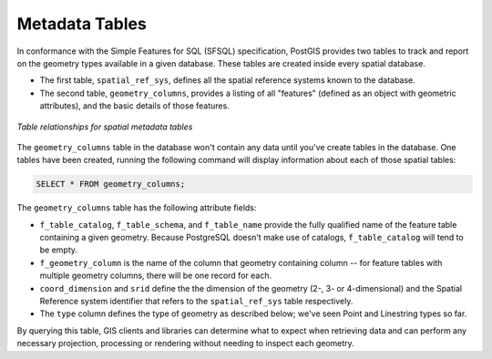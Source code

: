 .. _dataadmin.postgis.metatables:

Metadata Tables
===============

In conformance with the Simple Features for SQL (SFSQL) specification, PostGIS provides two tables to track and report on the geometry types available in a given database.  These tables are created inside every spatial database.

* The first table, ``spatial_ref_sys``, defines all the spatial reference systems known to the database.  
* The second table, ``geometry_columns``, provides a listing of all "features" (defined as an object with geometric attributes), and the basic details of those features.  

.. figure:: img/metatables_relationships.png
   :align: center

   *Table relationships for spatial metadata tables*

The ``geometry_columns`` table in the database won't contain any data until you've create tables in the database.  One tables have been created, running the following command will display information about each of those spatial tables:

.. code-block:: sql

   SELECT * FROM geometry_columns;

.. figure:: img/metatables_geomcols.png

The ``geometry_columns`` table has the following attribute fields:

* ``f_table_catalog``, ``f_table_schema``, and ``f_table_name`` provide the fully qualified name of the feature table containing a given geometry.  Because PostgreSQL doesn't make use of catalogs, ``f_table_catalog`` will tend to be empty.  
* ``f_geometry_column`` is the name of the column that geometry containing column -- for feature tables with multiple geometry columns, there will be one record for each.  
* ``coord_dimension`` and ``srid`` define the the dimension of the geometry (2-, 3- or 4-dimensional) and the Spatial Reference system identifier that refers to the ``spatial_ref_sys`` table respectively.  
* The ``type`` column defines the type of geometry as described below; we've seen Point and Linestring types so far.  

By querying this table, GIS clients and libraries can determine what to expect when retrieving data and can perform any necessary projection, processing or rendering without needing to inspect each geometry.

